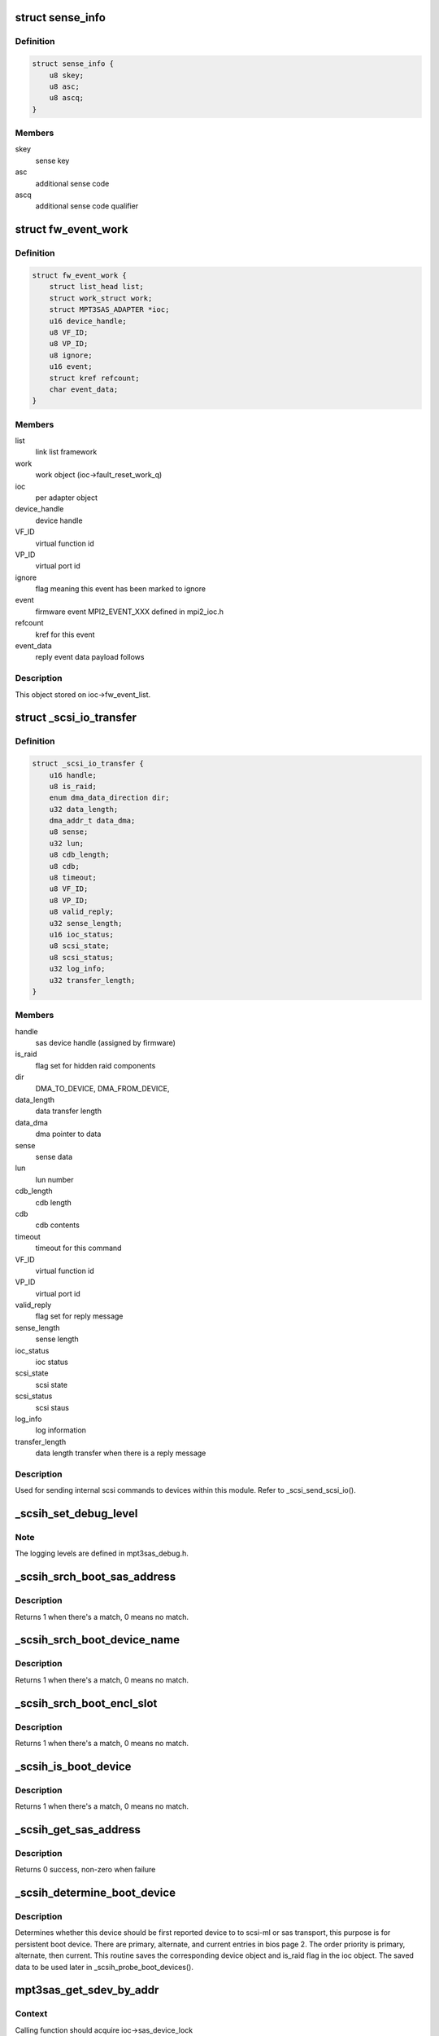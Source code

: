 .. -*- coding: utf-8; mode: rst -*-
.. src-file: drivers/scsi/mpt3sas/mpt3sas_scsih.c

.. _`sense_info`:

struct sense_info
=================

.. c:type:: struct sense_info

    common structure for obtaining sense keys

.. _`sense_info.definition`:

Definition
----------

.. code-block:: c

    struct sense_info {
        u8 skey;
        u8 asc;
        u8 ascq;
    }

.. _`sense_info.members`:

Members
-------

skey
    sense key

asc
    additional sense code

ascq
    additional sense code qualifier

.. _`fw_event_work`:

struct fw_event_work
====================

.. c:type:: struct fw_event_work

    firmware event struct

.. _`fw_event_work.definition`:

Definition
----------

.. code-block:: c

    struct fw_event_work {
        struct list_head list;
        struct work_struct work;
        struct MPT3SAS_ADAPTER *ioc;
        u16 device_handle;
        u8 VF_ID;
        u8 VP_ID;
        u8 ignore;
        u16 event;
        struct kref refcount;
        char event_data;
    }

.. _`fw_event_work.members`:

Members
-------

list
    link list framework

work
    work object (ioc->fault_reset_work_q)

ioc
    per adapter object

device_handle
    device handle

VF_ID
    virtual function id

VP_ID
    virtual port id

ignore
    flag meaning this event has been marked to ignore

event
    firmware event MPI2_EVENT_XXX defined in mpi2_ioc.h

refcount
    kref for this event

event_data
    reply event data payload follows

.. _`fw_event_work.description`:

Description
-----------

This object stored on ioc->fw_event_list.

.. _`_scsi_io_transfer`:

struct \_scsi_io_transfer
=========================

.. c:type:: struct _scsi_io_transfer

    scsi io transfer

.. _`_scsi_io_transfer.definition`:

Definition
----------

.. code-block:: c

    struct _scsi_io_transfer {
        u16 handle;
        u8 is_raid;
        enum dma_data_direction dir;
        u32 data_length;
        dma_addr_t data_dma;
        u8 sense;
        u32 lun;
        u8 cdb_length;
        u8 cdb;
        u8 timeout;
        u8 VF_ID;
        u8 VP_ID;
        u8 valid_reply;
        u32 sense_length;
        u16 ioc_status;
        u8 scsi_state;
        u8 scsi_status;
        u32 log_info;
        u32 transfer_length;
    }

.. _`_scsi_io_transfer.members`:

Members
-------

handle
    sas device handle (assigned by firmware)

is_raid
    flag set for hidden raid components

dir
    DMA_TO_DEVICE, DMA_FROM_DEVICE,

data_length
    data transfer length

data_dma
    dma pointer to data

sense
    sense data

lun
    lun number

cdb_length
    cdb length

cdb
    cdb contents

timeout
    timeout for this command

VF_ID
    virtual function id

VP_ID
    virtual port id

valid_reply
    flag set for reply message

sense_length
    sense length

ioc_status
    ioc status

scsi_state
    scsi state

scsi_status
    scsi staus

log_info
    log information

transfer_length
    data length transfer when there is a reply message

.. _`_scsi_io_transfer.description`:

Description
-----------

Used for sending internal scsi commands to devices within this module.
Refer to \_scsi_send_scsi_io().

.. _`_scsih_set_debug_level`:

_scsih_set_debug_level
======================

.. c:function:: int _scsih_set_debug_level(const char *val, struct kernel_param *kp)

    global setting of ioc->logging_level.

    :param const char \*val:
        *undescribed*

    :param struct kernel_param \*kp:
        *undescribed*

.. _`_scsih_set_debug_level.note`:

Note
----

The logging levels are defined in mpt3sas_debug.h.

.. _`_scsih_srch_boot_sas_address`:

_scsih_srch_boot_sas_address
============================

.. c:function:: int _scsih_srch_boot_sas_address(u64 sas_address, Mpi2BootDeviceSasWwid_t *boot_device)

    search based on sas_address

    :param u64 sas_address:
        sas address

    :param Mpi2BootDeviceSasWwid_t \*boot_device:
        boot device object from bios page 2

.. _`_scsih_srch_boot_sas_address.description`:

Description
-----------

Returns 1 when there's a match, 0 means no match.

.. _`_scsih_srch_boot_device_name`:

_scsih_srch_boot_device_name
============================

.. c:function:: int _scsih_srch_boot_device_name(u64 device_name, Mpi2BootDeviceDeviceName_t *boot_device)

    search based on device name

    :param u64 device_name:
        device name specified in INDENTIFY fram

    :param Mpi2BootDeviceDeviceName_t \*boot_device:
        boot device object from bios page 2

.. _`_scsih_srch_boot_device_name.description`:

Description
-----------

Returns 1 when there's a match, 0 means no match.

.. _`_scsih_srch_boot_encl_slot`:

_scsih_srch_boot_encl_slot
==========================

.. c:function:: int _scsih_srch_boot_encl_slot(u64 enclosure_logical_id, u16 slot_number, Mpi2BootDeviceEnclosureSlot_t *boot_device)

    search based on enclosure_logical_id/slot

    :param u64 enclosure_logical_id:
        enclosure logical id

    :param u16 slot_number:
        slot number

    :param Mpi2BootDeviceEnclosureSlot_t \*boot_device:
        boot device object from bios page 2

.. _`_scsih_srch_boot_encl_slot.description`:

Description
-----------

Returns 1 when there's a match, 0 means no match.

.. _`_scsih_is_boot_device`:

_scsih_is_boot_device
=====================

.. c:function:: int _scsih_is_boot_device(u64 sas_address, u64 device_name, u64 enclosure_logical_id, u16 slot, u8 form, Mpi2BiosPage2BootDevice_t *boot_device)

    search for matching boot device.

    :param u64 sas_address:
        sas address

    :param u64 device_name:
        device name specified in INDENTIFY fram

    :param u64 enclosure_logical_id:
        enclosure logical id

    :param u16 slot:
        *undescribed*

    :param u8 form:
        specifies boot device form

    :param Mpi2BiosPage2BootDevice_t \*boot_device:
        boot device object from bios page 2

.. _`_scsih_is_boot_device.description`:

Description
-----------

Returns 1 when there's a match, 0 means no match.

.. _`_scsih_get_sas_address`:

_scsih_get_sas_address
======================

.. c:function:: int _scsih_get_sas_address(struct MPT3SAS_ADAPTER *ioc, u16 handle, u64 *sas_address)

    set the sas_address for given device handle

    :param struct MPT3SAS_ADAPTER \*ioc:
        *undescribed*

    :param u16 handle:
        device handle

    :param u64 \*sas_address:
        sas address

.. _`_scsih_get_sas_address.description`:

Description
-----------

Returns 0 success, non-zero when failure

.. _`_scsih_determine_boot_device`:

_scsih_determine_boot_device
============================

.. c:function:: void _scsih_determine_boot_device(struct MPT3SAS_ADAPTER *ioc, void *device, u8 is_raid)

    determine boot device.

    :param struct MPT3SAS_ADAPTER \*ioc:
        per adapter object

    :param void \*device:
        either sas_device or raid_device object

    :param u8 is_raid:
        [flag] 1 = raid object, 0 = sas object

.. _`_scsih_determine_boot_device.description`:

Description
-----------

Determines whether this device should be first reported device to
to scsi-ml or sas transport, this purpose is for persistent boot device.
There are primary, alternate, and current entries in bios page 2. The order
priority is primary, alternate, then current.  This routine saves
the corresponding device object and is_raid flag in the ioc object.
The saved data to be used later in \_scsih_probe_boot_devices().

.. _`mpt3sas_get_sdev_by_addr`:

mpt3sas_get_sdev_by_addr
========================

.. c:function:: struct _sas_device *mpt3sas_get_sdev_by_addr(struct MPT3SAS_ADAPTER *ioc, u64 sas_address)

    sas device search

    :param struct MPT3SAS_ADAPTER \*ioc:
        per adapter object

    :param u64 sas_address:
        sas address

.. _`mpt3sas_get_sdev_by_addr.context`:

Context
-------

Calling function should acquire ioc->sas_device_lock

.. _`mpt3sas_get_sdev_by_addr.description`:

Description
-----------

This searches for sas_device based on sas_address, then return sas_device
object.

.. _`mpt3sas_get_sdev_by_handle`:

mpt3sas_get_sdev_by_handle
==========================

.. c:function:: struct _sas_device *mpt3sas_get_sdev_by_handle(struct MPT3SAS_ADAPTER *ioc, u16 handle)

    sas device search

    :param struct MPT3SAS_ADAPTER \*ioc:
        per adapter object

    :param u16 handle:
        sas device handle (assigned by firmware)

.. _`mpt3sas_get_sdev_by_handle.context`:

Context
-------

Calling function should acquire ioc->sas_device_lock

.. _`mpt3sas_get_sdev_by_handle.description`:

Description
-----------

This searches for sas_device based on sas_address, then return sas_device
object.

.. _`_scsih_sas_device_remove`:

_scsih_sas_device_remove
========================

.. c:function:: void _scsih_sas_device_remove(struct MPT3SAS_ADAPTER *ioc, struct _sas_device *sas_device)

    remove sas_device from list.

    :param struct MPT3SAS_ADAPTER \*ioc:
        per adapter object

    :param struct _sas_device \*sas_device:
        the sas_device object

.. _`_scsih_sas_device_remove.context`:

Context
-------

This function will acquire ioc->sas_device_lock.

.. _`_scsih_sas_device_remove.description`:

Description
-----------

If sas_device is on the list, remove it and decrement its reference count.

.. _`_scsih_device_remove_by_handle`:

_scsih_device_remove_by_handle
==============================

.. c:function:: void _scsih_device_remove_by_handle(struct MPT3SAS_ADAPTER *ioc, u16 handle)

    removing device object by handle

    :param struct MPT3SAS_ADAPTER \*ioc:
        per adapter object

    :param u16 handle:
        device handle

.. _`_scsih_device_remove_by_handle.description`:

Description
-----------

Return nothing.

.. _`mpt3sas_device_remove_by_sas_address`:

mpt3sas_device_remove_by_sas_address
====================================

.. c:function:: void mpt3sas_device_remove_by_sas_address(struct MPT3SAS_ADAPTER *ioc, u64 sas_address)

    removing device object by sas address

    :param struct MPT3SAS_ADAPTER \*ioc:
        per adapter object

    :param u64 sas_address:
        device sas_address

.. _`mpt3sas_device_remove_by_sas_address.description`:

Description
-----------

Return nothing.

.. _`_scsih_sas_device_add`:

_scsih_sas_device_add
=====================

.. c:function:: void _scsih_sas_device_add(struct MPT3SAS_ADAPTER *ioc, struct _sas_device *sas_device)

    insert sas_device to the list.

    :param struct MPT3SAS_ADAPTER \*ioc:
        per adapter object

    :param struct _sas_device \*sas_device:
        the sas_device object

.. _`_scsih_sas_device_add.context`:

Context
-------

This function will acquire ioc->sas_device_lock.

.. _`_scsih_sas_device_add.description`:

Description
-----------

Adding new object to the ioc->sas_device_list.

.. _`_scsih_sas_device_init_add`:

_scsih_sas_device_init_add
==========================

.. c:function:: void _scsih_sas_device_init_add(struct MPT3SAS_ADAPTER *ioc, struct _sas_device *sas_device)

    insert sas_device to the list.

    :param struct MPT3SAS_ADAPTER \*ioc:
        per adapter object

    :param struct _sas_device \*sas_device:
        the sas_device object

.. _`_scsih_sas_device_init_add.context`:

Context
-------

This function will acquire ioc->sas_device_lock.

.. _`_scsih_sas_device_init_add.description`:

Description
-----------

Adding new object at driver load time to the ioc->sas_device_init_list.

.. _`_scsih_raid_device_find_by_id`:

_scsih_raid_device_find_by_id
=============================

.. c:function:: struct _raid_device *_scsih_raid_device_find_by_id(struct MPT3SAS_ADAPTER *ioc, int id, int channel)

    raid device search

    :param struct MPT3SAS_ADAPTER \*ioc:
        per adapter object

    :param int id:
        sas device target id

    :param int channel:
        sas device channel

.. _`_scsih_raid_device_find_by_id.context`:

Context
-------

Calling function should acquire ioc->raid_device_lock

.. _`_scsih_raid_device_find_by_id.description`:

Description
-----------

This searches for raid_device based on target id, then return raid_device
object.

.. _`mpt3sas_raid_device_find_by_handle`:

mpt3sas_raid_device_find_by_handle
==================================

.. c:function:: struct _raid_device *mpt3sas_raid_device_find_by_handle(struct MPT3SAS_ADAPTER *ioc, u16 handle)

    raid device search

    :param struct MPT3SAS_ADAPTER \*ioc:
        per adapter object

    :param u16 handle:
        sas device handle (assigned by firmware)

.. _`mpt3sas_raid_device_find_by_handle.context`:

Context
-------

Calling function should acquire ioc->raid_device_lock

.. _`mpt3sas_raid_device_find_by_handle.description`:

Description
-----------

This searches for raid_device based on handle, then return raid_device
object.

.. _`_scsih_raid_device_find_by_wwid`:

_scsih_raid_device_find_by_wwid
===============================

.. c:function:: struct _raid_device *_scsih_raid_device_find_by_wwid(struct MPT3SAS_ADAPTER *ioc, u64 wwid)

    raid device search

    :param struct MPT3SAS_ADAPTER \*ioc:
        per adapter object

    :param u64 wwid:
        *undescribed*

.. _`_scsih_raid_device_find_by_wwid.context`:

Context
-------

Calling function should acquire ioc->raid_device_lock

.. _`_scsih_raid_device_find_by_wwid.description`:

Description
-----------

This searches for raid_device based on wwid, then return raid_device
object.

.. _`_scsih_raid_device_add`:

_scsih_raid_device_add
======================

.. c:function:: void _scsih_raid_device_add(struct MPT3SAS_ADAPTER *ioc, struct _raid_device *raid_device)

    add raid_device object

    :param struct MPT3SAS_ADAPTER \*ioc:
        per adapter object

    :param struct _raid_device \*raid_device:
        raid_device object

.. _`_scsih_raid_device_add.description`:

Description
-----------

This is added to the raid_device_list link list.

.. _`_scsih_raid_device_remove`:

_scsih_raid_device_remove
=========================

.. c:function:: void _scsih_raid_device_remove(struct MPT3SAS_ADAPTER *ioc, struct _raid_device *raid_device)

    delete raid_device object

    :param struct MPT3SAS_ADAPTER \*ioc:
        per adapter object

    :param struct _raid_device \*raid_device:
        raid_device object

.. _`mpt3sas_scsih_expander_find_by_handle`:

mpt3sas_scsih_expander_find_by_handle
=====================================

.. c:function:: struct _sas_node *mpt3sas_scsih_expander_find_by_handle(struct MPT3SAS_ADAPTER *ioc, u16 handle)

    expander device search

    :param struct MPT3SAS_ADAPTER \*ioc:
        per adapter object

    :param u16 handle:
        expander handle (assigned by firmware)

.. _`mpt3sas_scsih_expander_find_by_handle.context`:

Context
-------

Calling function should acquire ioc->sas_device_lock

.. _`mpt3sas_scsih_expander_find_by_handle.description`:

Description
-----------

This searches for expander device based on handle, then returns the
sas_node object.

.. _`mpt3sas_scsih_expander_find_by_sas_address`:

mpt3sas_scsih_expander_find_by_sas_address
==========================================

.. c:function:: struct _sas_node *mpt3sas_scsih_expander_find_by_sas_address(struct MPT3SAS_ADAPTER *ioc, u64 sas_address)

    expander device search

    :param struct MPT3SAS_ADAPTER \*ioc:
        per adapter object

    :param u64 sas_address:
        sas address

.. _`mpt3sas_scsih_expander_find_by_sas_address.context`:

Context
-------

Calling function should acquire ioc->sas_node_lock.

.. _`mpt3sas_scsih_expander_find_by_sas_address.description`:

Description
-----------

This searches for expander device based on sas_address, then returns the
sas_node object.

.. _`_scsih_expander_node_add`:

_scsih_expander_node_add
========================

.. c:function:: void _scsih_expander_node_add(struct MPT3SAS_ADAPTER *ioc, struct _sas_node *sas_expander)

    insert expander device to the list.

    :param struct MPT3SAS_ADAPTER \*ioc:
        per adapter object

    :param struct _sas_node \*sas_expander:
        the sas_device object

.. _`_scsih_expander_node_add.context`:

Context
-------

This function will acquire ioc->sas_node_lock.

.. _`_scsih_expander_node_add.description`:

Description
-----------

Adding new object to the ioc->sas_expander_list.

Return nothing.

.. _`_scsih_is_end_device`:

_scsih_is_end_device
====================

.. c:function:: int _scsih_is_end_device(u32 device_info)

    determines if device is an end device

    :param u32 device_info:
        bitfield providing information about the device.

.. _`_scsih_is_end_device.context`:

Context
-------

none

.. _`_scsih_is_end_device.description`:

Description
-----------

Returns 1 if end device.

.. _`_scsih_scsi_lookup_get`:

_scsih_scsi_lookup_get
======================

.. c:function:: struct scsi_cmnd *_scsih_scsi_lookup_get(struct MPT3SAS_ADAPTER *ioc, u16 smid)

    returns scmd entry

    :param struct MPT3SAS_ADAPTER \*ioc:
        per adapter object

    :param u16 smid:
        system request message index

.. _`_scsih_scsi_lookup_get.description`:

Description
-----------

Returns the smid stored scmd pointer.

.. _`__scsih_scsi_lookup_get_clear`:

__scsih_scsi_lookup_get_clear
=============================

.. c:function:: struct scsi_cmnd *__scsih_scsi_lookup_get_clear(struct MPT3SAS_ADAPTER *ioc, u16 smid)

    returns scmd entry without holding any lock.

    :param struct MPT3SAS_ADAPTER \*ioc:
        per adapter object

    :param u16 smid:
        system request message index

.. _`__scsih_scsi_lookup_get_clear.description`:

Description
-----------

Returns the smid stored scmd pointer.
Then will dereference the stored scmd pointer.

.. _`_scsih_scsi_lookup_get_clear`:

_scsih_scsi_lookup_get_clear
============================

.. c:function:: struct scsi_cmnd *_scsih_scsi_lookup_get_clear(struct MPT3SAS_ADAPTER *ioc, u16 smid)

    returns scmd entry

    :param struct MPT3SAS_ADAPTER \*ioc:
        per adapter object

    :param u16 smid:
        system request message index

.. _`_scsih_scsi_lookup_get_clear.description`:

Description
-----------

Returns the smid stored scmd pointer.
Then will derefrence the stored scmd pointer.

.. _`_scsih_scsi_lookup_find_by_scmd`:

_scsih_scsi_lookup_find_by_scmd
===============================

.. c:function:: u16 _scsih_scsi_lookup_find_by_scmd(struct MPT3SAS_ADAPTER *ioc, struct scsi_cmnd *scmd)

    scmd lookup

    :param struct MPT3SAS_ADAPTER \*ioc:
        per adapter object

    :param struct scsi_cmnd \*scmd:
        pointer to scsi command object

.. _`_scsih_scsi_lookup_find_by_scmd.context`:

Context
-------

This function will acquire ioc->scsi_lookup_lock.

.. _`_scsih_scsi_lookup_find_by_scmd.description`:

Description
-----------

This will search for a scmd pointer in the scsi_lookup array,
returning the revelent smid.  A returned value of zero means invalid.

.. _`_scsih_scsi_lookup_find_by_target`:

_scsih_scsi_lookup_find_by_target
=================================

.. c:function:: u8 _scsih_scsi_lookup_find_by_target(struct MPT3SAS_ADAPTER *ioc, int id, int channel)

    search for matching channel:id

    :param struct MPT3SAS_ADAPTER \*ioc:
        per adapter object

    :param int id:
        target id

    :param int channel:
        channel

.. _`_scsih_scsi_lookup_find_by_target.context`:

Context
-------

This function will acquire ioc->scsi_lookup_lock.

.. _`_scsih_scsi_lookup_find_by_target.description`:

Description
-----------

This will search for a matching channel:id in the scsi_lookup array,
returning 1 if found.

.. _`_scsih_scsi_lookup_find_by_lun`:

_scsih_scsi_lookup_find_by_lun
==============================

.. c:function:: u8 _scsih_scsi_lookup_find_by_lun(struct MPT3SAS_ADAPTER *ioc, int id, unsigned int lun, int channel)

    search for matching channel:id:lun

    :param struct MPT3SAS_ADAPTER \*ioc:
        per adapter object

    :param int id:
        target id

    :param unsigned int lun:
        lun number

    :param int channel:
        channel

.. _`_scsih_scsi_lookup_find_by_lun.context`:

Context
-------

This function will acquire ioc->scsi_lookup_lock.

.. _`_scsih_scsi_lookup_find_by_lun.description`:

Description
-----------

This will search for a matching channel:id:lun in the scsi_lookup array,
returning 1 if found.

.. _`scsih_change_queue_depth`:

scsih_change_queue_depth
========================

.. c:function:: int scsih_change_queue_depth(struct scsi_device *sdev, int qdepth)

    setting device queue depth

    :param struct scsi_device \*sdev:
        scsi device struct

    :param int qdepth:
        requested queue depth

.. _`scsih_change_queue_depth.description`:

Description
-----------

Returns queue depth.

.. _`scsih_target_alloc`:

scsih_target_alloc
==================

.. c:function:: int scsih_target_alloc(struct scsi_target *starget)

    target add routine

    :param struct scsi_target \*starget:
        scsi target struct

.. _`scsih_target_alloc.description`:

Description
-----------

Returns 0 if ok. Any other return is assumed to be an error and
the device is ignored.

.. _`scsih_target_destroy`:

scsih_target_destroy
====================

.. c:function:: void scsih_target_destroy(struct scsi_target *starget)

    target destroy routine

    :param struct scsi_target \*starget:
        scsi target struct

.. _`scsih_target_destroy.description`:

Description
-----------

Returns nothing.

.. _`scsih_slave_alloc`:

scsih_slave_alloc
=================

.. c:function:: int scsih_slave_alloc(struct scsi_device *sdev)

    device add routine

    :param struct scsi_device \*sdev:
        scsi device struct

.. _`scsih_slave_alloc.description`:

Description
-----------

Returns 0 if ok. Any other return is assumed to be an error and
the device is ignored.

.. _`scsih_slave_destroy`:

scsih_slave_destroy
===================

.. c:function:: void scsih_slave_destroy(struct scsi_device *sdev)

    device destroy routine

    :param struct scsi_device \*sdev:
        scsi device struct

.. _`scsih_slave_destroy.description`:

Description
-----------

Returns nothing.

.. _`_scsih_display_sata_capabilities`:

_scsih_display_sata_capabilities
================================

.. c:function:: void _scsih_display_sata_capabilities(struct MPT3SAS_ADAPTER *ioc, u16 handle, struct scsi_device *sdev)

    sata capabilities

    :param struct MPT3SAS_ADAPTER \*ioc:
        per adapter object

    :param u16 handle:
        device handle

    :param struct scsi_device \*sdev:
        scsi device struct

.. _`scsih_is_raid`:

scsih_is_raid
=============

.. c:function:: int scsih_is_raid(struct device *dev)

    return boolean indicating device is raid volume \ ``dev``\  the device struct object

    :param struct device \*dev:
        *undescribed*

.. _`scsih_get_resync`:

scsih_get_resync
================

.. c:function:: void scsih_get_resync(struct device *dev)

    get raid volume resync percent complete \ ``dev``\  the device struct object

    :param struct device \*dev:
        *undescribed*

.. _`scsih_get_state`:

scsih_get_state
===============

.. c:function:: void scsih_get_state(struct device *dev)

    get raid volume level \ ``dev``\  the device struct object

    :param struct device \*dev:
        *undescribed*

.. _`_scsih_set_level`:

_scsih_set_level
================

.. c:function:: void _scsih_set_level(struct MPT3SAS_ADAPTER *ioc, struct scsi_device *sdev, u8 volume_type)

    set raid level

    :param struct MPT3SAS_ADAPTER \*ioc:
        *undescribed*

    :param struct scsi_device \*sdev:
        scsi device struct

    :param u8 volume_type:
        volume type

.. _`_scsih_get_volume_capabilities`:

_scsih_get_volume_capabilities
==============================

.. c:function:: int _scsih_get_volume_capabilities(struct MPT3SAS_ADAPTER *ioc, struct _raid_device *raid_device)

    volume capabilities

    :param struct MPT3SAS_ADAPTER \*ioc:
        per adapter object

    :param struct _raid_device \*raid_device:
        *undescribed*

.. _`_scsih_get_volume_capabilities.description`:

Description
-----------

Returns 0 for success, else 1

.. _`_scsih_enable_tlr`:

_scsih_enable_tlr
=================

.. c:function:: void _scsih_enable_tlr(struct MPT3SAS_ADAPTER *ioc, struct scsi_device *sdev)

    setting TLR flags

    :param struct MPT3SAS_ADAPTER \*ioc:
        per adapter object

    :param struct scsi_device \*sdev:
        scsi device struct

.. _`_scsih_enable_tlr.description`:

Description
-----------

Enabling Transaction Layer Retries for tape devices when
vpd page 0x90 is present

.. _`scsih_slave_configure`:

scsih_slave_configure
=====================

.. c:function:: int scsih_slave_configure(struct scsi_device *sdev)

    device configure routine.

    :param struct scsi_device \*sdev:
        scsi device struct

.. _`scsih_slave_configure.description`:

Description
-----------

Returns 0 if ok. Any other return is assumed to be an error and
the device is ignored.

.. _`scsih_bios_param`:

scsih_bios_param
================

.. c:function:: int scsih_bios_param(struct scsi_device *sdev, struct block_device *bdev, sector_t capacity, int params)

    fetch head, sector, cylinder info for a disk

    :param struct scsi_device \*sdev:
        scsi device struct

    :param struct block_device \*bdev:
        pointer to block device context

    :param sector_t capacity:
        device size (in 512 byte sectors)

    :param int params:
        three element array to place output:
        params[0] number of heads (max 255)
        params[1] number of sectors (max 63)
        params[2] number of cylinders

.. _`scsih_bios_param.description`:

Description
-----------

Return nothing.

.. _`_scsih_response_code`:

_scsih_response_code
====================

.. c:function:: void _scsih_response_code(struct MPT3SAS_ADAPTER *ioc, u8 response_code)

    translation of device response code

    :param struct MPT3SAS_ADAPTER \*ioc:
        per adapter object

    :param u8 response_code:
        response code returned by the device

.. _`_scsih_response_code.description`:

Description
-----------

Return nothing.

.. _`_scsih_tm_done`:

_scsih_tm_done
==============

.. c:function:: u8 _scsih_tm_done(struct MPT3SAS_ADAPTER *ioc, u16 smid, u8 msix_index, u32 reply)

    tm completion routine

    :param struct MPT3SAS_ADAPTER \*ioc:
        per adapter object

    :param u16 smid:
        system request message index

    :param u8 msix_index:
        MSIX table index supplied by the OS

    :param u32 reply:
        reply message frame(lower 32bit addr)

.. _`_scsih_tm_done.context`:

Context
-------

none.

.. _`_scsih_tm_done.description`:

Description
-----------

The callback handler when using scsih_issue_tm.

Return 1 meaning mf should be freed from \_base_interrupt
0 means the mf is freed from this function.

.. _`mpt3sas_scsih_set_tm_flag`:

mpt3sas_scsih_set_tm_flag
=========================

.. c:function:: void mpt3sas_scsih_set_tm_flag(struct MPT3SAS_ADAPTER *ioc, u16 handle)

    set per target tm_busy

    :param struct MPT3SAS_ADAPTER \*ioc:
        per adapter object

    :param u16 handle:
        device handle

.. _`mpt3sas_scsih_set_tm_flag.description`:

Description
-----------

During taskmangement request, we need to freeze the device queue.

.. _`mpt3sas_scsih_clear_tm_flag`:

mpt3sas_scsih_clear_tm_flag
===========================

.. c:function:: void mpt3sas_scsih_clear_tm_flag(struct MPT3SAS_ADAPTER *ioc, u16 handle)

    clear per target tm_busy

    :param struct MPT3SAS_ADAPTER \*ioc:
        per adapter object

    :param u16 handle:
        device handle

.. _`mpt3sas_scsih_clear_tm_flag.description`:

Description
-----------

During taskmangement request, we need to freeze the device queue.

.. _`mpt3sas_scsih_issue_tm`:

mpt3sas_scsih_issue_tm
======================

.. c:function:: int mpt3sas_scsih_issue_tm(struct MPT3SAS_ADAPTER *ioc, u16 handle, uint channel, uint id, uint lun, u8 type, u16 smid_task, ulong timeout)

    main routine for sending tm requests

    :param struct MPT3SAS_ADAPTER \*ioc:
        per adapter struct

    :param u16 handle:
        *undescribed*

    :param uint channel:
        the channel assigned by the OS

    :param uint id:
        the id assigned by the OS

    :param uint lun:
        lun number

    :param u8 type:
        MPI2_SCSITASKMGMT_TASKTYPE__XXX (defined in mpi2_init.h)

    :param u16 smid_task:
        smid assigned to the task

    :param ulong timeout:
        timeout in seconds

.. _`mpt3sas_scsih_issue_tm.context`:

Context
-------

user

.. _`mpt3sas_scsih_issue_tm.description`:

Description
-----------

A generic API for sending task management requests to firmware.

The callback index is set inside \`ioc->tm_cb_idx\`.

Return SUCCESS or FAILED.

.. _`_scsih_tm_display_info`:

_scsih_tm_display_info
======================

.. c:function:: void _scsih_tm_display_info(struct MPT3SAS_ADAPTER *ioc, struct scsi_cmnd *scmd)

    displays info about the device

    :param struct MPT3SAS_ADAPTER \*ioc:
        per adapter struct

    :param struct scsi_cmnd \*scmd:
        pointer to scsi command object

.. _`_scsih_tm_display_info.description`:

Description
-----------

Called by task management callback handlers.

.. _`scsih_abort`:

scsih_abort
===========

.. c:function:: int scsih_abort(struct scsi_cmnd *scmd)

    eh threads main abort routine

    :param struct scsi_cmnd \*scmd:
        pointer to scsi command object

.. _`scsih_abort.description`:

Description
-----------

Returns SUCCESS if command aborted else FAILED

.. _`scsih_dev_reset`:

scsih_dev_reset
===============

.. c:function:: int scsih_dev_reset(struct scsi_cmnd *scmd)

    eh threads main device reset routine

    :param struct scsi_cmnd \*scmd:
        pointer to scsi command object

.. _`scsih_dev_reset.description`:

Description
-----------

Returns SUCCESS if command aborted else FAILED

.. _`scsih_target_reset`:

scsih_target_reset
==================

.. c:function:: int scsih_target_reset(struct scsi_cmnd *scmd)

    eh threads main target reset routine

    :param struct scsi_cmnd \*scmd:
        pointer to scsi command object

.. _`scsih_target_reset.description`:

Description
-----------

Returns SUCCESS if command aborted else FAILED

.. _`scsih_host_reset`:

scsih_host_reset
================

.. c:function:: int scsih_host_reset(struct scsi_cmnd *scmd)

    eh threads main host reset routine

    :param struct scsi_cmnd \*scmd:
        pointer to scsi command object

.. _`scsih_host_reset.description`:

Description
-----------

Returns SUCCESS if command aborted else FAILED

.. _`_scsih_fw_event_add`:

_scsih_fw_event_add
===================

.. c:function:: void _scsih_fw_event_add(struct MPT3SAS_ADAPTER *ioc, struct fw_event_work *fw_event)

    insert and queue up fw_event

    :param struct MPT3SAS_ADAPTER \*ioc:
        per adapter object

    :param struct fw_event_work \*fw_event:
        object describing the event

.. _`_scsih_fw_event_add.context`:

Context
-------

This function will acquire ioc->fw_event_lock.

.. _`_scsih_fw_event_add.description`:

Description
-----------

This adds the firmware event object into link list, then queues it up to
be processed from user context.

Return nothing.

.. _`_scsih_fw_event_del_from_list`:

_scsih_fw_event_del_from_list
=============================

.. c:function:: void _scsih_fw_event_del_from_list(struct MPT3SAS_ADAPTER *ioc, struct fw_event_work *fw_event)

    delete fw_event from the list

    :param struct MPT3SAS_ADAPTER \*ioc:
        per adapter object

    :param struct fw_event_work \*fw_event:
        object describing the event

.. _`_scsih_fw_event_del_from_list.context`:

Context
-------

This function will acquire ioc->fw_event_lock.

.. _`_scsih_fw_event_del_from_list.description`:

Description
-----------

If the fw_event is on the fw_event_list, remove it and do a put.

Return nothing.

.. _`_scsih_error_recovery_delete_devices`:

_scsih_error_recovery_delete_devices
====================================

.. c:function:: void _scsih_error_recovery_delete_devices(struct MPT3SAS_ADAPTER *ioc)

    remove devices not responding

    :param struct MPT3SAS_ADAPTER \*ioc:
        per adapter object

.. _`_scsih_error_recovery_delete_devices.description`:

Description
-----------

Return nothing.

.. _`mpt3sas_port_enable_complete`:

mpt3sas_port_enable_complete
============================

.. c:function:: void mpt3sas_port_enable_complete(struct MPT3SAS_ADAPTER *ioc)

    port enable completed (fake event)

    :param struct MPT3SAS_ADAPTER \*ioc:
        per adapter object

.. _`mpt3sas_port_enable_complete.description`:

Description
-----------

Return nothing.

.. _`_scsih_fw_event_cleanup_queue`:

_scsih_fw_event_cleanup_queue
=============================

.. c:function:: void _scsih_fw_event_cleanup_queue(struct MPT3SAS_ADAPTER *ioc)

    cleanup event queue

    :param struct MPT3SAS_ADAPTER \*ioc:
        per adapter object

.. _`_scsih_fw_event_cleanup_queue.description`:

Description
-----------

Walk the firmware event queue, either killing timers, or waiting
for outstanding events to complete

Return nothing.

.. _`_scsih_internal_device_block`:

_scsih_internal_device_block
============================

.. c:function:: void _scsih_internal_device_block(struct scsi_device *sdev, struct MPT3SAS_DEVICE *sas_device_priv_data)

    block the sdev device

    :param struct scsi_device \*sdev:
        per device object

    :param struct MPT3SAS_DEVICE \*sas_device_priv_data:
        per device driver private data

.. _`_scsih_internal_device_block.description`:

Description
-----------

make sure device is blocked without error, if not
print an error

.. _`_scsih_internal_device_unblock`:

_scsih_internal_device_unblock
==============================

.. c:function:: void _scsih_internal_device_unblock(struct scsi_device *sdev, struct MPT3SAS_DEVICE *sas_device_priv_data)

    unblock the sdev device

    :param struct scsi_device \*sdev:
        per device object

    :param struct MPT3SAS_DEVICE \*sas_device_priv_data:
        per device driver private data
        make sure device is unblocked without error, if not retry
        by blocking and then unblocking

.. _`_scsih_ublock_io_all_device`:

_scsih_ublock_io_all_device
===========================

.. c:function:: void _scsih_ublock_io_all_device(struct MPT3SAS_ADAPTER *ioc)

    unblock every device

    :param struct MPT3SAS_ADAPTER \*ioc:
        per adapter object

.. _`_scsih_ublock_io_all_device.description`:

Description
-----------

change the device state from block to running

.. _`_scsih_ublock_io_device`:

_scsih_ublock_io_device
=======================

.. c:function:: void _scsih_ublock_io_device(struct MPT3SAS_ADAPTER *ioc, u64 sas_address)

    prepare device to be deleted

    :param struct MPT3SAS_ADAPTER \*ioc:
        per adapter object

    :param u64 sas_address:
        *undescribed*

.. _`_scsih_ublock_io_device.description`:

Description
-----------

unblock then put device in offline state

.. _`_scsih_block_io_all_device`:

_scsih_block_io_all_device
==========================

.. c:function:: void _scsih_block_io_all_device(struct MPT3SAS_ADAPTER *ioc)

    set the device state to SDEV_BLOCK

    :param struct MPT3SAS_ADAPTER \*ioc:
        per adapter object

.. _`_scsih_block_io_all_device.description`:

Description
-----------

During device pull we need to appropriately set the sdev state.

.. _`_scsih_block_io_device`:

_scsih_block_io_device
======================

.. c:function:: void _scsih_block_io_device(struct MPT3SAS_ADAPTER *ioc, u16 handle)

    set the device state to SDEV_BLOCK

    :param struct MPT3SAS_ADAPTER \*ioc:
        per adapter object

    :param u16 handle:
        device handle

.. _`_scsih_block_io_device.description`:

Description
-----------

During device pull we need to appropriately set the sdev state.

.. _`_scsih_block_io_to_children_attached_to_ex`:

_scsih_block_io_to_children_attached_to_ex
==========================================

.. c:function:: void _scsih_block_io_to_children_attached_to_ex(struct MPT3SAS_ADAPTER *ioc, struct _sas_node *sas_expander)

    :param struct MPT3SAS_ADAPTER \*ioc:
        per adapter object

    :param struct _sas_node \*sas_expander:
        the sas_device object

.. _`_scsih_block_io_to_children_attached_to_ex.description`:

Description
-----------

This routine set sdev state to SDEV_BLOCK for all devices
attached to this expander. This function called when expander is
pulled.

.. _`_scsih_block_io_to_children_attached_directly`:

_scsih_block_io_to_children_attached_directly
=============================================

.. c:function:: void _scsih_block_io_to_children_attached_directly(struct MPT3SAS_ADAPTER *ioc, Mpi2EventDataSasTopologyChangeList_t *event_data)

    :param struct MPT3SAS_ADAPTER \*ioc:
        per adapter object

    :param Mpi2EventDataSasTopologyChangeList_t \*event_data:
        topology change event data

.. _`_scsih_block_io_to_children_attached_directly.description`:

Description
-----------

This routine set sdev state to SDEV_BLOCK for all devices
direct attached during device pull.

.. _`_scsih_tm_tr_send`:

_scsih_tm_tr_send
=================

.. c:function:: void _scsih_tm_tr_send(struct MPT3SAS_ADAPTER *ioc, u16 handle)

    send task management request

    :param struct MPT3SAS_ADAPTER \*ioc:
        per adapter object

    :param u16 handle:
        device handle

.. _`_scsih_tm_tr_send.context`:

Context
-------

interrupt time.

.. _`_scsih_tm_tr_send.description`:

Description
-----------

This code is to initiate the device removal handshake protocol
with controller firmware.  This function will issue target reset
using high priority request queue.  It will send a sas iounit
control request (MPI2_SAS_OP_REMOVE_DEVICE) from this completion.

This is designed to send muliple task management request at the same
time to the fifo. If the fifo is full, we will append the request,
and process it in a future completion.

.. _`_scsih_tm_tr_complete`:

_scsih_tm_tr_complete
=====================

.. c:function:: u8 _scsih_tm_tr_complete(struct MPT3SAS_ADAPTER *ioc, u16 smid, u8 msix_index, u32 reply)

    :param struct MPT3SAS_ADAPTER \*ioc:
        per adapter object

    :param u16 smid:
        system request message index

    :param u8 msix_index:
        MSIX table index supplied by the OS

    :param u32 reply:
        reply message frame(lower 32bit addr)

.. _`_scsih_tm_tr_complete.context`:

Context
-------

interrupt time.

.. _`_scsih_tm_tr_complete.description`:

Description
-----------

This is the target reset completion routine.
This code is part of the code to initiate the device removal
handshake protocol with controller firmware.
It will send a sas iounit control request (MPI2_SAS_OP_REMOVE_DEVICE)

Return 1 meaning mf should be freed from \_base_interrupt
0 means the mf is freed from this function.

.. _`_scsih_sas_control_complete`:

_scsih_sas_control_complete
===========================

.. c:function:: u8 _scsih_sas_control_complete(struct MPT3SAS_ADAPTER *ioc, u16 smid, u8 msix_index, u32 reply)

    completion routine

    :param struct MPT3SAS_ADAPTER \*ioc:
        per adapter object

    :param u16 smid:
        system request message index

    :param u8 msix_index:
        MSIX table index supplied by the OS

    :param u32 reply:
        reply message frame(lower 32bit addr)

.. _`_scsih_sas_control_complete.context`:

Context
-------

interrupt time.

.. _`_scsih_sas_control_complete.description`:

Description
-----------

This is the sas iounit control completion routine.
This code is part of the code to initiate the device removal
handshake protocol with controller firmware.

Return 1 meaning mf should be freed from \_base_interrupt
0 means the mf is freed from this function.

.. _`_scsih_tm_tr_volume_send`:

_scsih_tm_tr_volume_send
========================

.. c:function:: void _scsih_tm_tr_volume_send(struct MPT3SAS_ADAPTER *ioc, u16 handle)

    send target reset request for volumes

    :param struct MPT3SAS_ADAPTER \*ioc:
        per adapter object

    :param u16 handle:
        device handle

.. _`_scsih_tm_tr_volume_send.context`:

Context
-------

interrupt time.

.. _`_scsih_tm_tr_volume_send.description`:

Description
-----------

This is designed to send muliple task management request at the same
time to the fifo. If the fifo is full, we will append the request,
and process it in a future completion.

.. _`_scsih_tm_volume_tr_complete`:

_scsih_tm_volume_tr_complete
============================

.. c:function:: u8 _scsih_tm_volume_tr_complete(struct MPT3SAS_ADAPTER *ioc, u16 smid, u8 msix_index, u32 reply)

    target reset completion

    :param struct MPT3SAS_ADAPTER \*ioc:
        per adapter object

    :param u16 smid:
        system request message index

    :param u8 msix_index:
        MSIX table index supplied by the OS

    :param u32 reply:
        reply message frame(lower 32bit addr)

.. _`_scsih_tm_volume_tr_complete.context`:

Context
-------

interrupt time.

.. _`_scsih_tm_volume_tr_complete.description`:

Description
-----------

Return 1 meaning mf should be freed from \_base_interrupt
0 means the mf is freed from this function.

.. _`_scsih_issue_delayed_event_ack`:

_scsih_issue_delayed_event_ack
==============================

.. c:function:: void _scsih_issue_delayed_event_ack(struct MPT3SAS_ADAPTER *ioc, u16 smid, u16 event, u32 event_context)

    issue delayed Event ACK messages

    :param struct MPT3SAS_ADAPTER \*ioc:
        per adapter object

    :param u16 smid:
        system request message index

    :param u16 event:
        Event ID

    :param u32 event_context:
        used to track events uniquely

.. _`_scsih_issue_delayed_event_ack.description`:

Description
-----------

Context - processed in interrupt context.

.. _`_scsih_issue_delayed_sas_io_unit_ctrl`:

_scsih_issue_delayed_sas_io_unit_ctrl
=====================================

.. c:function:: void _scsih_issue_delayed_sas_io_unit_ctrl(struct MPT3SAS_ADAPTER *ioc, u16 smid, u16 handle)

    issue delayed sas_io_unit_ctrl messages

    :param struct MPT3SAS_ADAPTER \*ioc:
        per adapter object

    :param u16 smid:
        system request message index

    :param u16 handle:
        device handle

.. _`_scsih_issue_delayed_sas_io_unit_ctrl.description`:

Description
-----------

Context - processed in interrupt context.

.. _`mpt3sas_check_for_pending_internal_cmds`:

mpt3sas_check_for_pending_internal_cmds
=======================================

.. c:function:: u8 mpt3sas_check_for_pending_internal_cmds(struct MPT3SAS_ADAPTER *ioc, u16 smid)

    check for pending internal messages

    :param struct MPT3SAS_ADAPTER \*ioc:
        per adapter object

    :param u16 smid:
        system request message index

.. _`mpt3sas_check_for_pending_internal_cmds.context`:

Context
-------

Executed in interrupt context

.. _`mpt3sas_check_for_pending_internal_cmds.description`:

Description
-----------

This will check delayed internal messages list, and process the
next request.

Return 1 meaning mf should be freed from \_base_interrupt
0 means the mf is freed from this function.

.. _`_scsih_check_for_pending_tm`:

_scsih_check_for_pending_tm
===========================

.. c:function:: u8 _scsih_check_for_pending_tm(struct MPT3SAS_ADAPTER *ioc, u16 smid)

    check for pending task management

    :param struct MPT3SAS_ADAPTER \*ioc:
        per adapter object

    :param u16 smid:
        system request message index

.. _`_scsih_check_for_pending_tm.description`:

Description
-----------

This will check delayed target reset list, and feed the
next reqeust.

Return 1 meaning mf should be freed from \_base_interrupt
0 means the mf is freed from this function.

.. _`_scsih_check_topo_delete_events`:

_scsih_check_topo_delete_events
===============================

.. c:function:: void _scsih_check_topo_delete_events(struct MPT3SAS_ADAPTER *ioc, Mpi2EventDataSasTopologyChangeList_t *event_data)

    sanity check on topo events

    :param struct MPT3SAS_ADAPTER \*ioc:
        per adapter object

    :param Mpi2EventDataSasTopologyChangeList_t \*event_data:
        the event data payload

.. _`_scsih_check_topo_delete_events.description`:

Description
-----------

This routine added to better handle cable breaker.

This handles the case where driver receives multiple expander
add and delete events in a single shot.  When there is a delete event
the routine will void any pending add events waiting in the event queue.

Return nothing.

.. _`_scsih_set_volume_delete_flag`:

_scsih_set_volume_delete_flag
=============================

.. c:function:: void _scsih_set_volume_delete_flag(struct MPT3SAS_ADAPTER *ioc, u16 handle)

    setting volume delete flag

    :param struct MPT3SAS_ADAPTER \*ioc:
        per adapter object

    :param u16 handle:
        device handle

.. _`_scsih_set_volume_delete_flag.description`:

Description
-----------

This returns nothing.

.. _`_scsih_set_volume_handle_for_tr`:

_scsih_set_volume_handle_for_tr
===============================

.. c:function:: void _scsih_set_volume_handle_for_tr(u16 handle, u16 *a, u16 *b)

    set handle for target reset to volume

    :param u16 handle:
        input handle

    :param u16 \*a:
        handle for volume a

    :param u16 \*b:
        handle for volume b

.. _`_scsih_set_volume_handle_for_tr.description`:

Description
-----------

IR firmware only supports two raid volumes.  The purpose of this
routine is to set the volume handle in either a or b. When the given
input handle is non-zero, or when a and b have not been set before.

.. _`_scsih_check_ir_config_unhide_events`:

_scsih_check_ir_config_unhide_events
====================================

.. c:function:: void _scsih_check_ir_config_unhide_events(struct MPT3SAS_ADAPTER *ioc, Mpi2EventDataIrConfigChangeList_t *event_data)

    check for UNHIDE events

    :param struct MPT3SAS_ADAPTER \*ioc:
        per adapter object

    :param Mpi2EventDataIrConfigChangeList_t \*event_data:
        the event data payload

.. _`_scsih_check_ir_config_unhide_events.context`:

Context
-------

interrupt time.

.. _`_scsih_check_ir_config_unhide_events.description`:

Description
-----------

This routine will send target reset to volume, followed by target
resets to the PDs. This is called when a PD has been removed, or
volume has been deleted or removed. When the target reset is sent
to volume, the PD target resets need to be queued to start upon
completion of the volume target reset.

Return nothing.

.. _`_scsih_check_volume_delete_events`:

_scsih_check_volume_delete_events
=================================

.. c:function:: void _scsih_check_volume_delete_events(struct MPT3SAS_ADAPTER *ioc, Mpi2EventDataIrVolume_t *event_data)

    set delete flag for volumes

    :param struct MPT3SAS_ADAPTER \*ioc:
        per adapter object

    :param Mpi2EventDataIrVolume_t \*event_data:
        the event data payload

.. _`_scsih_check_volume_delete_events.context`:

Context
-------

interrupt time.

.. _`_scsih_check_volume_delete_events.description`:

Description
-----------

This will handle the case when the cable connected to entire volume is
pulled. We will take care of setting the deleted flag so normal IO will
not be sent.

Return nothing.

.. _`_scsih_temp_threshold_events`:

_scsih_temp_threshold_events
============================

.. c:function:: void _scsih_temp_threshold_events(struct MPT3SAS_ADAPTER *ioc, Mpi2EventDataTemperature_t *event_data)

    display temperature threshold exceeded events

    :param struct MPT3SAS_ADAPTER \*ioc:
        per adapter object

    :param Mpi2EventDataTemperature_t \*event_data:
        the temp threshold event data

.. _`_scsih_temp_threshold_events.context`:

Context
-------

interrupt time.

.. _`_scsih_temp_threshold_events.description`:

Description
-----------

Return nothing.

.. _`_scsih_flush_running_cmds`:

_scsih_flush_running_cmds
=========================

.. c:function:: void _scsih_flush_running_cmds(struct MPT3SAS_ADAPTER *ioc)

    completing outstanding commands.

    :param struct MPT3SAS_ADAPTER \*ioc:
        per adapter object

.. _`_scsih_flush_running_cmds.description`:

Description
-----------

The flushing out of all pending scmd commands following host reset,
where all IO is dropped to the floor.

Return nothing.

.. _`_scsih_setup_eedp`:

_scsih_setup_eedp
=================

.. c:function:: void _scsih_setup_eedp(struct MPT3SAS_ADAPTER *ioc, struct scsi_cmnd *scmd, Mpi2SCSIIORequest_t *mpi_request)

    setup MPI request for EEDP transfer

    :param struct MPT3SAS_ADAPTER \*ioc:
        per adapter object

    :param struct scsi_cmnd \*scmd:
        pointer to scsi command object

    :param Mpi2SCSIIORequest_t \*mpi_request:
        pointer to the SCSI_IO request message frame

.. _`_scsih_setup_eedp.description`:

Description
-----------

Supporting protection 1 and 3.

Returns nothing

.. _`_scsih_eedp_error_handling`:

_scsih_eedp_error_handling
==========================

.. c:function:: void _scsih_eedp_error_handling(struct scsi_cmnd *scmd, u16 ioc_status)

    return sense code for EEDP errors

    :param struct scsi_cmnd \*scmd:
        pointer to scsi command object

    :param u16 ioc_status:
        ioc status

.. _`_scsih_eedp_error_handling.description`:

Description
-----------

Returns nothing

.. _`scsih_qcmd`:

scsih_qcmd
==========

.. c:function:: int scsih_qcmd(struct Scsi_Host *shost, struct scsi_cmnd *scmd)

    main scsi request entry point

    :param struct Scsi_Host \*shost:
        *undescribed*

    :param struct scsi_cmnd \*scmd:
        pointer to scsi command object

.. _`scsih_qcmd.description`:

Description
-----------

The callback index is set inside \`ioc->scsi_io_cb_idx\`.

Returns 0 on success.  If there's a failure, return either:
SCSI_MLQUEUE_DEVICE_BUSY if the device queue is full, or
SCSI_MLQUEUE_HOST_BUSY if the entire host queue is full

.. _`_scsih_normalize_sense`:

_scsih_normalize_sense
======================

.. c:function:: void _scsih_normalize_sense(char *sense_buffer, struct sense_info *data)

    normalize descriptor and fixed format sense data

    :param char \*sense_buffer:
        sense data returned by target

    :param struct sense_info \*data:
        normalized skey/asc/ascq

.. _`_scsih_normalize_sense.description`:

Description
-----------

Return nothing.

.. _`_scsih_scsi_ioc_info`:

_scsih_scsi_ioc_info
====================

.. c:function:: void _scsih_scsi_ioc_info(struct MPT3SAS_ADAPTER *ioc, struct scsi_cmnd *scmd, Mpi2SCSIIOReply_t *mpi_reply, u16 smid)

    translated non-succesfull SCSI_IO request

    :param struct MPT3SAS_ADAPTER \*ioc:
        per adapter object

    :param struct scsi_cmnd \*scmd:
        pointer to scsi command object

    :param Mpi2SCSIIOReply_t \*mpi_reply:
        reply mf payload returned from firmware

    :param u16 smid:
        *undescribed*

.. _`_scsih_scsi_ioc_info.description`:

Description
-----------

scsi_status - SCSI Status code returned from target device
scsi_state - state info associated with SCSI_IO determined by ioc
ioc_status - ioc supplied status info

Return nothing.

.. _`_scsih_turn_on_pfa_led`:

_scsih_turn_on_pfa_led
======================

.. c:function:: void _scsih_turn_on_pfa_led(struct MPT3SAS_ADAPTER *ioc, u16 handle)

    illuminate PFA LED

    :param struct MPT3SAS_ADAPTER \*ioc:
        per adapter object

    :param u16 handle:
        device handle

.. _`_scsih_turn_on_pfa_led.context`:

Context
-------

process

.. _`_scsih_turn_on_pfa_led.description`:

Description
-----------

Return nothing.

.. _`_scsih_turn_off_pfa_led`:

_scsih_turn_off_pfa_led
=======================

.. c:function:: void _scsih_turn_off_pfa_led(struct MPT3SAS_ADAPTER *ioc, struct _sas_device *sas_device)

    turn off Fault LED

    :param struct MPT3SAS_ADAPTER \*ioc:
        per adapter object

    :param struct _sas_device \*sas_device:
        sas device whose PFA LED has to turned off

.. _`_scsih_turn_off_pfa_led.context`:

Context
-------

process

.. _`_scsih_turn_off_pfa_led.description`:

Description
-----------

Return nothing.

.. _`_scsih_send_event_to_turn_on_pfa_led`:

_scsih_send_event_to_turn_on_pfa_led
====================================

.. c:function:: void _scsih_send_event_to_turn_on_pfa_led(struct MPT3SAS_ADAPTER *ioc, u16 handle)

    fire delayed event

    :param struct MPT3SAS_ADAPTER \*ioc:
        per adapter object

    :param u16 handle:
        device handle

.. _`_scsih_send_event_to_turn_on_pfa_led.context`:

Context
-------

interrupt.

.. _`_scsih_send_event_to_turn_on_pfa_led.description`:

Description
-----------

Return nothing.

.. _`_scsih_smart_predicted_fault`:

_scsih_smart_predicted_fault
============================

.. c:function:: void _scsih_smart_predicted_fault(struct MPT3SAS_ADAPTER *ioc, u16 handle)

    process smart errors

    :param struct MPT3SAS_ADAPTER \*ioc:
        per adapter object

    :param u16 handle:
        device handle

.. _`_scsih_smart_predicted_fault.context`:

Context
-------

interrupt.

.. _`_scsih_smart_predicted_fault.description`:

Description
-----------

Return nothing.

.. _`_scsih_io_done`:

_scsih_io_done
==============

.. c:function:: u8 _scsih_io_done(struct MPT3SAS_ADAPTER *ioc, u16 smid, u8 msix_index, u32 reply)

    scsi request callback

    :param struct MPT3SAS_ADAPTER \*ioc:
        per adapter object

    :param u16 smid:
        system request message index

    :param u8 msix_index:
        MSIX table index supplied by the OS

    :param u32 reply:
        reply message frame(lower 32bit addr)

.. _`_scsih_io_done.description`:

Description
-----------

Callback handler when using \_scsih_qcmd.

Return 1 meaning mf should be freed from \_base_interrupt
0 means the mf is freed from this function.

.. _`_scsih_sas_host_refresh`:

_scsih_sas_host_refresh
=======================

.. c:function:: void _scsih_sas_host_refresh(struct MPT3SAS_ADAPTER *ioc)

    refreshing sas host object contents

    :param struct MPT3SAS_ADAPTER \*ioc:
        per adapter object

.. _`_scsih_sas_host_refresh.context`:

Context
-------

user

.. _`_scsih_sas_host_refresh.description`:

Description
-----------

During port enable, fw will send topology events for every device. Its
possible that the handles may change from the previous setting, so this
code keeping handles updating if changed.

Return nothing.

.. _`_scsih_sas_host_add`:

_scsih_sas_host_add
===================

.. c:function:: void _scsih_sas_host_add(struct MPT3SAS_ADAPTER *ioc)

    create sas host object

    :param struct MPT3SAS_ADAPTER \*ioc:
        per adapter object

.. _`_scsih_sas_host_add.description`:

Description
-----------

Creating host side data object, stored in ioc->sas_hba

Return nothing.

.. _`_scsih_expander_add`:

_scsih_expander_add
===================

.. c:function:: int _scsih_expander_add(struct MPT3SAS_ADAPTER *ioc, u16 handle)

    creating expander object

    :param struct MPT3SAS_ADAPTER \*ioc:
        per adapter object

    :param u16 handle:
        expander handle

.. _`_scsih_expander_add.description`:

Description
-----------

Creating expander object, stored in ioc->sas_expander_list.

Return 0 for success, else error.

.. _`mpt3sas_expander_remove`:

mpt3sas_expander_remove
=======================

.. c:function:: void mpt3sas_expander_remove(struct MPT3SAS_ADAPTER *ioc, u64 sas_address)

    removing expander object

    :param struct MPT3SAS_ADAPTER \*ioc:
        per adapter object

    :param u64 sas_address:
        expander sas_address

.. _`mpt3sas_expander_remove.description`:

Description
-----------

Return nothing.

.. _`_scsih_done`:

_scsih_done
===========

.. c:function:: u8 _scsih_done(struct MPT3SAS_ADAPTER *ioc, u16 smid, u8 msix_index, u32 reply)

    internal SCSI_IO callback handler.

    :param struct MPT3SAS_ADAPTER \*ioc:
        per adapter object

    :param u16 smid:
        system request message index

    :param u8 msix_index:
        MSIX table index supplied by the OS

    :param u32 reply:
        reply message frame(lower 32bit addr)

.. _`_scsih_done.description`:

Description
-----------

Callback handler when sending internal generated SCSI_IO.
The callback index passed is \`ioc->scsih_cb_idx\`

Return 1 meaning mf should be freed from \_base_interrupt
0 means the mf is freed from this function.

.. _`_scsih_check_access_status`:

_scsih_check_access_status
==========================

.. c:function:: u8 _scsih_check_access_status(struct MPT3SAS_ADAPTER *ioc, u64 sas_address, u16 handle, u8 access_status)

    check access flags

    :param struct MPT3SAS_ADAPTER \*ioc:
        per adapter object

    :param u64 sas_address:
        sas address

    :param u16 handle:
        sas device handle

    :param u8 access_status:
        *undescribed*

.. _`_scsih_check_access_status.description`:

Description
-----------

Return 0 for success, else failure

.. _`_scsih_check_device`:

_scsih_check_device
===================

.. c:function:: void _scsih_check_device(struct MPT3SAS_ADAPTER *ioc, u64 parent_sas_address, u16 handle, u8 phy_number, u8 link_rate)

    checking device responsiveness

    :param struct MPT3SAS_ADAPTER \*ioc:
        per adapter object

    :param u64 parent_sas_address:
        sas address of parent expander or sas host

    :param u16 handle:
        attached device handle

    :param u8 phy_number:
        *undescribed*

    :param u8 link_rate:
        new link rate

.. _`_scsih_check_device.description`:

Description
-----------

Returns nothing.

.. _`_scsih_add_device`:

_scsih_add_device
=================

.. c:function:: int _scsih_add_device(struct MPT3SAS_ADAPTER *ioc, u16 handle, u8 phy_num, u8 is_pd)

    creating sas device object

    :param struct MPT3SAS_ADAPTER \*ioc:
        per adapter object

    :param u16 handle:
        sas device handle

    :param u8 phy_num:
        phy number end device attached to

    :param u8 is_pd:
        is this hidden raid component

.. _`_scsih_add_device.description`:

Description
-----------

Creating end device object, stored in ioc->sas_device_list.

Returns 0 for success, non-zero for failure.

.. _`_scsih_remove_device`:

_scsih_remove_device
====================

.. c:function:: void _scsih_remove_device(struct MPT3SAS_ADAPTER *ioc, struct _sas_device *sas_device)

    removing sas device object

    :param struct MPT3SAS_ADAPTER \*ioc:
        per adapter object

    :param struct _sas_device \*sas_device:
        *undescribed*

.. _`_scsih_remove_device.description`:

Description
-----------

Return nothing.

.. _`_scsih_sas_topology_change_event_debug`:

_scsih_sas_topology_change_event_debug
======================================

.. c:function:: void _scsih_sas_topology_change_event_debug(struct MPT3SAS_ADAPTER *ioc, Mpi2EventDataSasTopologyChangeList_t *event_data)

    debug for topology event

    :param struct MPT3SAS_ADAPTER \*ioc:
        per adapter object

    :param Mpi2EventDataSasTopologyChangeList_t \*event_data:
        event data payload

.. _`_scsih_sas_topology_change_event_debug.context`:

Context
-------

user.

.. _`_scsih_sas_topology_change_event`:

_scsih_sas_topology_change_event
================================

.. c:function:: int _scsih_sas_topology_change_event(struct MPT3SAS_ADAPTER *ioc, struct fw_event_work *fw_event)

    handle topology changes

    :param struct MPT3SAS_ADAPTER \*ioc:
        per adapter object

    :param struct fw_event_work \*fw_event:
        The fw_event_work object

.. _`_scsih_sas_topology_change_event.context`:

Context
-------

user.

.. _`_scsih_sas_device_status_change_event_debug`:

_scsih_sas_device_status_change_event_debug
===========================================

.. c:function:: void _scsih_sas_device_status_change_event_debug(struct MPT3SAS_ADAPTER *ioc, Mpi2EventDataSasDeviceStatusChange_t *event_data)

    debug for device event

    :param struct MPT3SAS_ADAPTER \*ioc:
        *undescribed*

    :param Mpi2EventDataSasDeviceStatusChange_t \*event_data:
        event data payload

.. _`_scsih_sas_device_status_change_event_debug.context`:

Context
-------

user.

.. _`_scsih_sas_device_status_change_event_debug.description`:

Description
-----------

Return nothing.

.. _`_scsih_sas_device_status_change_event`:

_scsih_sas_device_status_change_event
=====================================

.. c:function:: void _scsih_sas_device_status_change_event(struct MPT3SAS_ADAPTER *ioc, struct fw_event_work *fw_event)

    handle device status change

    :param struct MPT3SAS_ADAPTER \*ioc:
        per adapter object

    :param struct fw_event_work \*fw_event:
        The fw_event_work object

.. _`_scsih_sas_device_status_change_event.context`:

Context
-------

user.

.. _`_scsih_sas_device_status_change_event.description`:

Description
-----------

Return nothing.

.. _`_scsih_sas_enclosure_dev_status_change_event_debug`:

_scsih_sas_enclosure_dev_status_change_event_debug
==================================================

.. c:function:: void _scsih_sas_enclosure_dev_status_change_event_debug(struct MPT3SAS_ADAPTER *ioc, Mpi2EventDataSasEnclDevStatusChange_t *event_data)

    debug for enclosure event

    :param struct MPT3SAS_ADAPTER \*ioc:
        per adapter object

    :param Mpi2EventDataSasEnclDevStatusChange_t \*event_data:
        event data payload

.. _`_scsih_sas_enclosure_dev_status_change_event_debug.context`:

Context
-------

user.

.. _`_scsih_sas_enclosure_dev_status_change_event_debug.description`:

Description
-----------

Return nothing.

.. _`_scsih_sas_enclosure_dev_status_change_event`:

_scsih_sas_enclosure_dev_status_change_event
============================================

.. c:function:: void _scsih_sas_enclosure_dev_status_change_event(struct MPT3SAS_ADAPTER *ioc, struct fw_event_work *fw_event)

    handle enclosure events

    :param struct MPT3SAS_ADAPTER \*ioc:
        per adapter object

    :param struct fw_event_work \*fw_event:
        The fw_event_work object

.. _`_scsih_sas_enclosure_dev_status_change_event.context`:

Context
-------

user.

.. _`_scsih_sas_enclosure_dev_status_change_event.description`:

Description
-----------

Return nothing.

.. _`_scsih_sas_broadcast_primitive_event`:

_scsih_sas_broadcast_primitive_event
====================================

.. c:function:: void _scsih_sas_broadcast_primitive_event(struct MPT3SAS_ADAPTER *ioc, struct fw_event_work *fw_event)

    handle broadcast events

    :param struct MPT3SAS_ADAPTER \*ioc:
        per adapter object

    :param struct fw_event_work \*fw_event:
        The fw_event_work object

.. _`_scsih_sas_broadcast_primitive_event.context`:

Context
-------

user.

.. _`_scsih_sas_broadcast_primitive_event.description`:

Description
-----------

Return nothing.

.. _`_scsih_sas_discovery_event`:

_scsih_sas_discovery_event
==========================

.. c:function:: void _scsih_sas_discovery_event(struct MPT3SAS_ADAPTER *ioc, struct fw_event_work *fw_event)

    handle discovery events

    :param struct MPT3SAS_ADAPTER \*ioc:
        per adapter object

    :param struct fw_event_work \*fw_event:
        The fw_event_work object

.. _`_scsih_sas_discovery_event.context`:

Context
-------

user.

.. _`_scsih_sas_discovery_event.description`:

Description
-----------

Return nothing.

.. _`_scsih_ir_fastpath`:

_scsih_ir_fastpath
==================

.. c:function:: int _scsih_ir_fastpath(struct MPT3SAS_ADAPTER *ioc, u16 handle, u8 phys_disk_num)

    turn on fastpath for IR physdisk

    :param struct MPT3SAS_ADAPTER \*ioc:
        per adapter object

    :param u16 handle:
        device handle for physical disk

    :param u8 phys_disk_num:
        physical disk number

.. _`_scsih_ir_fastpath.description`:

Description
-----------

Return 0 for success, else failure.

.. _`_scsih_reprobe_lun`:

_scsih_reprobe_lun
==================

.. c:function:: void _scsih_reprobe_lun(struct scsi_device *sdev, void *no_uld_attach)

    reprobing lun

    :param struct scsi_device \*sdev:
        scsi device struct

    :param void \*no_uld_attach:
        sdev->no_uld_attach flag setting

.. _`_scsih_sas_volume_add`:

_scsih_sas_volume_add
=====================

.. c:function:: void _scsih_sas_volume_add(struct MPT3SAS_ADAPTER *ioc, Mpi2EventIrConfigElement_t *element)

    add new volume

    :param struct MPT3SAS_ADAPTER \*ioc:
        per adapter object

    :param Mpi2EventIrConfigElement_t \*element:
        IR config element data

.. _`_scsih_sas_volume_add.context`:

Context
-------

user.

.. _`_scsih_sas_volume_add.description`:

Description
-----------

Return nothing.

.. _`_scsih_sas_volume_delete`:

_scsih_sas_volume_delete
========================

.. c:function:: void _scsih_sas_volume_delete(struct MPT3SAS_ADAPTER *ioc, u16 handle)

    delete volume

    :param struct MPT3SAS_ADAPTER \*ioc:
        per adapter object

    :param u16 handle:
        volume device handle

.. _`_scsih_sas_volume_delete.context`:

Context
-------

user.

.. _`_scsih_sas_volume_delete.description`:

Description
-----------

Return nothing.

.. _`_scsih_sas_pd_expose`:

_scsih_sas_pd_expose
====================

.. c:function:: void _scsih_sas_pd_expose(struct MPT3SAS_ADAPTER *ioc, Mpi2EventIrConfigElement_t *element)

    expose pd component to /dev/sdX

    :param struct MPT3SAS_ADAPTER \*ioc:
        per adapter object

    :param Mpi2EventIrConfigElement_t \*element:
        IR config element data

.. _`_scsih_sas_pd_expose.context`:

Context
-------

user.

.. _`_scsih_sas_pd_expose.description`:

Description
-----------

Return nothing.

.. _`_scsih_sas_pd_hide`:

_scsih_sas_pd_hide
==================

.. c:function:: void _scsih_sas_pd_hide(struct MPT3SAS_ADAPTER *ioc, Mpi2EventIrConfigElement_t *element)

    hide pd component from /dev/sdX

    :param struct MPT3SAS_ADAPTER \*ioc:
        per adapter object

    :param Mpi2EventIrConfigElement_t \*element:
        IR config element data

.. _`_scsih_sas_pd_hide.context`:

Context
-------

user.

.. _`_scsih_sas_pd_hide.description`:

Description
-----------

Return nothing.

.. _`_scsih_sas_pd_delete`:

_scsih_sas_pd_delete
====================

.. c:function:: void _scsih_sas_pd_delete(struct MPT3SAS_ADAPTER *ioc, Mpi2EventIrConfigElement_t *element)

    delete pd component

    :param struct MPT3SAS_ADAPTER \*ioc:
        per adapter object

    :param Mpi2EventIrConfigElement_t \*element:
        IR config element data

.. _`_scsih_sas_pd_delete.context`:

Context
-------

user.

.. _`_scsih_sas_pd_delete.description`:

Description
-----------

Return nothing.

.. _`_scsih_sas_pd_add`:

_scsih_sas_pd_add
=================

.. c:function:: void _scsih_sas_pd_add(struct MPT3SAS_ADAPTER *ioc, Mpi2EventIrConfigElement_t *element)

    remove pd component

    :param struct MPT3SAS_ADAPTER \*ioc:
        per adapter object

    :param Mpi2EventIrConfigElement_t \*element:
        IR config element data

.. _`_scsih_sas_pd_add.context`:

Context
-------

user.

.. _`_scsih_sas_pd_add.description`:

Description
-----------

Return nothing.

.. _`_scsih_sas_ir_config_change_event_debug`:

_scsih_sas_ir_config_change_event_debug
=======================================

.. c:function:: void _scsih_sas_ir_config_change_event_debug(struct MPT3SAS_ADAPTER *ioc, Mpi2EventDataIrConfigChangeList_t *event_data)

    debug for IR Config Change events

    :param struct MPT3SAS_ADAPTER \*ioc:
        per adapter object

    :param Mpi2EventDataIrConfigChangeList_t \*event_data:
        event data payload

.. _`_scsih_sas_ir_config_change_event_debug.context`:

Context
-------

user.

.. _`_scsih_sas_ir_config_change_event_debug.description`:

Description
-----------

Return nothing.

.. _`_scsih_sas_ir_config_change_event`:

_scsih_sas_ir_config_change_event
=================================

.. c:function:: void _scsih_sas_ir_config_change_event(struct MPT3SAS_ADAPTER *ioc, struct fw_event_work *fw_event)

    handle ir configuration change events

    :param struct MPT3SAS_ADAPTER \*ioc:
        per adapter object

    :param struct fw_event_work \*fw_event:
        The fw_event_work object

.. _`_scsih_sas_ir_config_change_event.context`:

Context
-------

user.

.. _`_scsih_sas_ir_config_change_event.description`:

Description
-----------

Return nothing.

.. _`_scsih_sas_ir_volume_event`:

_scsih_sas_ir_volume_event
==========================

.. c:function:: void _scsih_sas_ir_volume_event(struct MPT3SAS_ADAPTER *ioc, struct fw_event_work *fw_event)

    IR volume event

    :param struct MPT3SAS_ADAPTER \*ioc:
        per adapter object

    :param struct fw_event_work \*fw_event:
        The fw_event_work object

.. _`_scsih_sas_ir_volume_event.context`:

Context
-------

user.

.. _`_scsih_sas_ir_volume_event.description`:

Description
-----------

Return nothing.

.. _`_scsih_sas_ir_physical_disk_event`:

_scsih_sas_ir_physical_disk_event
=================================

.. c:function:: void _scsih_sas_ir_physical_disk_event(struct MPT3SAS_ADAPTER *ioc, struct fw_event_work *fw_event)

    PD event

    :param struct MPT3SAS_ADAPTER \*ioc:
        per adapter object

    :param struct fw_event_work \*fw_event:
        The fw_event_work object

.. _`_scsih_sas_ir_physical_disk_event.context`:

Context
-------

user.

.. _`_scsih_sas_ir_physical_disk_event.description`:

Description
-----------

Return nothing.

.. _`_scsih_sas_ir_operation_status_event_debug`:

_scsih_sas_ir_operation_status_event_debug
==========================================

.. c:function:: void _scsih_sas_ir_operation_status_event_debug(struct MPT3SAS_ADAPTER *ioc, Mpi2EventDataIrOperationStatus_t *event_data)

    debug for IR op event

    :param struct MPT3SAS_ADAPTER \*ioc:
        per adapter object

    :param Mpi2EventDataIrOperationStatus_t \*event_data:
        event data payload

.. _`_scsih_sas_ir_operation_status_event_debug.context`:

Context
-------

user.

.. _`_scsih_sas_ir_operation_status_event_debug.description`:

Description
-----------

Return nothing.

.. _`_scsih_sas_ir_operation_status_event`:

_scsih_sas_ir_operation_status_event
====================================

.. c:function:: void _scsih_sas_ir_operation_status_event(struct MPT3SAS_ADAPTER *ioc, struct fw_event_work *fw_event)

    handle RAID operation events

    :param struct MPT3SAS_ADAPTER \*ioc:
        per adapter object

    :param struct fw_event_work \*fw_event:
        The fw_event_work object

.. _`_scsih_sas_ir_operation_status_event.context`:

Context
-------

user.

.. _`_scsih_sas_ir_operation_status_event.description`:

Description
-----------

Return nothing.

.. _`_scsih_prep_device_scan`:

_scsih_prep_device_scan
=======================

.. c:function:: void _scsih_prep_device_scan(struct MPT3SAS_ADAPTER *ioc)

    initialize parameters prior to device scan

    :param struct MPT3SAS_ADAPTER \*ioc:
        per adapter object

.. _`_scsih_prep_device_scan.description`:

Description
-----------

Set the deleted flag prior to device scan.  If the device is found during
the scan, then we clear the deleted flag.

.. _`_scsih_mark_responding_sas_device`:

_scsih_mark_responding_sas_device
=================================

.. c:function:: void _scsih_mark_responding_sas_device(struct MPT3SAS_ADAPTER *ioc, Mpi2SasDevicePage0_t *sas_device_pg0)

    mark a sas_devices as responding

    :param struct MPT3SAS_ADAPTER \*ioc:
        per adapter object

    :param Mpi2SasDevicePage0_t \*sas_device_pg0:
        SAS Device page 0

.. _`_scsih_mark_responding_sas_device.description`:

Description
-----------

After host reset, find out whether devices are still responding.
Used in \_scsih_remove_unresponsive_sas_devices.

Return nothing.

.. _`_scsih_search_responding_sas_devices`:

_scsih_search_responding_sas_devices
====================================

.. c:function:: void _scsih_search_responding_sas_devices(struct MPT3SAS_ADAPTER *ioc)

    :param struct MPT3SAS_ADAPTER \*ioc:
        per adapter object

.. _`_scsih_search_responding_sas_devices.description`:

Description
-----------

After host reset, find out whether devices are still responding.
If not remove.

Return nothing.

.. _`_scsih_mark_responding_raid_device`:

_scsih_mark_responding_raid_device
==================================

.. c:function:: void _scsih_mark_responding_raid_device(struct MPT3SAS_ADAPTER *ioc, u64 wwid, u16 handle)

    mark a raid_device as responding

    :param struct MPT3SAS_ADAPTER \*ioc:
        per adapter object

    :param u64 wwid:
        world wide identifier for raid volume

    :param u16 handle:
        device handle

.. _`_scsih_mark_responding_raid_device.description`:

Description
-----------

After host reset, find out whether devices are still responding.
Used in \_scsih_remove_unresponsive_raid_devices.

Return nothing.

.. _`_scsih_search_responding_raid_devices`:

_scsih_search_responding_raid_devices
=====================================

.. c:function:: void _scsih_search_responding_raid_devices(struct MPT3SAS_ADAPTER *ioc)

    :param struct MPT3SAS_ADAPTER \*ioc:
        per adapter object

.. _`_scsih_search_responding_raid_devices.description`:

Description
-----------

After host reset, find out whether devices are still responding.
If not remove.

Return nothing.

.. _`_scsih_mark_responding_expander`:

_scsih_mark_responding_expander
===============================

.. c:function:: void _scsih_mark_responding_expander(struct MPT3SAS_ADAPTER *ioc, u64 sas_address, u16 handle)

    mark a expander as responding

    :param struct MPT3SAS_ADAPTER \*ioc:
        per adapter object

    :param u64 sas_address:
        sas address

    :param u16 handle:
        *undescribed*

.. _`_scsih_mark_responding_expander.description`:

Description
-----------

After host reset, find out whether devices are still responding.
Used in \_scsih_remove_unresponsive_expanders.

Return nothing.

.. _`_scsih_search_responding_expanders`:

_scsih_search_responding_expanders
==================================

.. c:function:: void _scsih_search_responding_expanders(struct MPT3SAS_ADAPTER *ioc)

    :param struct MPT3SAS_ADAPTER \*ioc:
        per adapter object

.. _`_scsih_search_responding_expanders.description`:

Description
-----------

After host reset, find out whether devices are still responding.
If not remove.

Return nothing.

.. _`_scsih_remove_unresponding_sas_devices`:

_scsih_remove_unresponding_sas_devices
======================================

.. c:function:: void _scsih_remove_unresponding_sas_devices(struct MPT3SAS_ADAPTER *ioc)

    removing unresponding devices

    :param struct MPT3SAS_ADAPTER \*ioc:
        per adapter object

.. _`_scsih_remove_unresponding_sas_devices.description`:

Description
-----------

Return nothing.

.. _`_scsih_scan_for_devices_after_reset`:

_scsih_scan_for_devices_after_reset
===================================

.. c:function:: void _scsih_scan_for_devices_after_reset(struct MPT3SAS_ADAPTER *ioc)

    scan for devices after host reset

    :param struct MPT3SAS_ADAPTER \*ioc:
        per adapter object

.. _`_scsih_scan_for_devices_after_reset.description`:

Description
-----------

Return nothing.

.. _`mpt3sas_scsih_reset_handler`:

mpt3sas_scsih_reset_handler
===========================

.. c:function:: void mpt3sas_scsih_reset_handler(struct MPT3SAS_ADAPTER *ioc, int reset_phase)

    reset callback handler (for scsih)

    :param struct MPT3SAS_ADAPTER \*ioc:
        per adapter object

    :param int reset_phase:
        phase

.. _`mpt3sas_scsih_reset_handler.description`:

Description
-----------

The handler for doing any required cleanup or initialization.

The reset phase can be MPT3_IOC_PRE_RESET, MPT3_IOC_AFTER_RESET,
MPT3_IOC_DONE_RESET

Return nothing.

.. _`_mpt3sas_fw_work`:

_mpt3sas_fw_work
================

.. c:function:: void _mpt3sas_fw_work(struct MPT3SAS_ADAPTER *ioc, struct fw_event_work *fw_event)

    delayed task for processing firmware events

    :param struct MPT3SAS_ADAPTER \*ioc:
        per adapter object

    :param struct fw_event_work \*fw_event:
        The fw_event_work object

.. _`_mpt3sas_fw_work.context`:

Context
-------

user.

.. _`_mpt3sas_fw_work.description`:

Description
-----------

Return nothing.

.. _`_firmware_event_work`:

_firmware_event_work
====================

.. c:function:: void _firmware_event_work(struct work_struct *work)

    :param struct work_struct \*work:
        The fw_event_work object

.. _`_firmware_event_work.context`:

Context
-------

user.

.. _`_firmware_event_work.description`:

Description
-----------

wrappers for the work thread handling firmware events

Return nothing.

.. _`mpt3sas_scsih_event_callback`:

mpt3sas_scsih_event_callback
============================

.. c:function:: u8 mpt3sas_scsih_event_callback(struct MPT3SAS_ADAPTER *ioc, u8 msix_index, u32 reply)

    firmware event handler (called at ISR time)

    :param struct MPT3SAS_ADAPTER \*ioc:
        per adapter object

    :param u8 msix_index:
        MSIX table index supplied by the OS

    :param u32 reply:
        reply message frame(lower 32bit addr)

.. _`mpt3sas_scsih_event_callback.context`:

Context
-------

interrupt.

.. _`mpt3sas_scsih_event_callback.description`:

Description
-----------

This function merely adds a new work task into ioc->firmware_event_thread.
The tasks are worked from \_firmware_event_work in user context.

Return 1 meaning mf should be freed from \_base_interrupt
0 means the mf is freed from this function.

.. _`_scsih_expander_node_remove`:

_scsih_expander_node_remove
===========================

.. c:function:: void _scsih_expander_node_remove(struct MPT3SAS_ADAPTER *ioc, struct _sas_node *sas_expander)

    removing expander device from list.

    :param struct MPT3SAS_ADAPTER \*ioc:
        per adapter object

    :param struct _sas_node \*sas_expander:
        the sas_device object

.. _`_scsih_expander_node_remove.context`:

Context
-------

Calling function should acquire ioc->sas_node_lock.

.. _`_scsih_expander_node_remove.description`:

Description
-----------

Removing object and freeing associated memory from the
ioc->sas_expander_list.

Return nothing.

.. _`_scsih_ir_shutdown`:

_scsih_ir_shutdown
==================

.. c:function:: void _scsih_ir_shutdown(struct MPT3SAS_ADAPTER *ioc)

    IR shutdown notification

    :param struct MPT3SAS_ADAPTER \*ioc:
        per adapter object

.. _`_scsih_ir_shutdown.description`:

Description
-----------

Sending RAID Action to alert the Integrated RAID subsystem of the IOC that
the host system is shutting down.

Return nothing.

.. _`scsih_remove`:

scsih_remove
============

.. c:function:: void scsih_remove(struct pci_dev *pdev)

    detach and remove add host

    :param struct pci_dev \*pdev:
        PCI device struct

.. _`scsih_remove.description`:

Description
-----------

Routine called when unloading the driver.
Return nothing.

.. _`scsih_shutdown`:

scsih_shutdown
==============

.. c:function:: void scsih_shutdown(struct pci_dev *pdev)

    routine call during system shutdown

    :param struct pci_dev \*pdev:
        PCI device struct

.. _`scsih_shutdown.description`:

Description
-----------

Return nothing.

.. _`_scsih_probe_boot_devices`:

_scsih_probe_boot_devices
=========================

.. c:function:: void _scsih_probe_boot_devices(struct MPT3SAS_ADAPTER *ioc)

    reports 1st device

    :param struct MPT3SAS_ADAPTER \*ioc:
        per adapter object

.. _`_scsih_probe_boot_devices.description`:

Description
-----------

If specified in bios page 2, this routine reports the 1st
device scsi-ml or sas transport for persistent boot device
purposes.  Please refer to function \_scsih_determine_boot_device()

.. _`_scsih_probe_raid`:

_scsih_probe_raid
=================

.. c:function:: void _scsih_probe_raid(struct MPT3SAS_ADAPTER *ioc)

    reporting raid volumes to scsi-ml

    :param struct MPT3SAS_ADAPTER \*ioc:
        per adapter object

.. _`_scsih_probe_raid.description`:

Description
-----------

Called during initial loading of the driver.

.. _`_scsih_probe_sas`:

_scsih_probe_sas
================

.. c:function:: void _scsih_probe_sas(struct MPT3SAS_ADAPTER *ioc)

    reporting sas devices to sas transport

    :param struct MPT3SAS_ADAPTER \*ioc:
        per adapter object

.. _`_scsih_probe_sas.description`:

Description
-----------

Called during initial loading of the driver.

.. _`_scsih_probe_devices`:

_scsih_probe_devices
====================

.. c:function:: void _scsih_probe_devices(struct MPT3SAS_ADAPTER *ioc)

    probing for devices

    :param struct MPT3SAS_ADAPTER \*ioc:
        per adapter object

.. _`_scsih_probe_devices.description`:

Description
-----------

Called during initial loading of the driver.

.. _`scsih_scan_start`:

scsih_scan_start
================

.. c:function:: void scsih_scan_start(struct Scsi_Host *shost)

    scsi lld callback for .scan_start

    :param struct Scsi_Host \*shost:
        SCSI host pointer

.. _`scsih_scan_start.description`:

Description
-----------

The shost has the ability to discover targets on its own instead
of scanning the entire bus.  In our implemention, we will kick off
firmware discovery.

.. _`scsih_scan_finished`:

scsih_scan_finished
===================

.. c:function:: int scsih_scan_finished(struct Scsi_Host *shost, unsigned long time)

    scsi lld callback for .scan_finished

    :param struct Scsi_Host \*shost:
        SCSI host pointer

    :param unsigned long time:
        elapsed time of the scan in jiffies

.. _`scsih_scan_finished.description`:

Description
-----------

This function will be called periodicallyn until it returns 1 with the
scsi_host and the elapsed time of the scan in jiffies. In our implemention,
we wait for firmware discovery to complete, then return 1.

.. _`_scsih_determine_hba_mpi_version`:

_scsih_determine_hba_mpi_version
================================

.. c:function:: u16 _scsih_determine_hba_mpi_version(struct pci_dev *pdev)

    determine in which MPI version class this device belongs to.

    :param struct pci_dev \*pdev:
        PCI device struct

.. _`_scsih_determine_hba_mpi_version.description`:

Description
-----------

return MPI2_VERSION for SAS 2.0 HBA devices,
MPI25_VERSION for SAS 3.0 HBA devices, and
MPI26 VERSION for Cutlass & Invader SAS 3.0 HBA devices

.. _`_scsih_probe`:

_scsih_probe
============

.. c:function:: int _scsih_probe(struct pci_dev *pdev, const struct pci_device_id *id)

    attach and add scsi host

    :param struct pci_dev \*pdev:
        PCI device struct

    :param const struct pci_device_id \*id:
        pci device id

.. _`_scsih_probe.description`:

Description
-----------

Returns 0 success, anything else error.

.. _`scsih_suspend`:

scsih_suspend
=============

.. c:function:: int scsih_suspend(struct pci_dev *pdev, pm_message_t state)

    power management suspend main entry point

    :param struct pci_dev \*pdev:
        PCI device struct

    :param pm_message_t state:
        PM state change to (usually PCI_D3)

.. _`scsih_suspend.description`:

Description
-----------

Returns 0 success, anything else error.

.. _`scsih_resume`:

scsih_resume
============

.. c:function:: int scsih_resume(struct pci_dev *pdev)

    power management resume main entry point

    :param struct pci_dev \*pdev:
        PCI device struct

.. _`scsih_resume.description`:

Description
-----------

Returns 0 success, anything else error.

.. _`scsih_pci_error_detected`:

scsih_pci_error_detected
========================

.. c:function:: pci_ers_result_t scsih_pci_error_detected(struct pci_dev *pdev, pci_channel_state_t state)

    Called when a PCI error is detected.

    :param struct pci_dev \*pdev:
        PCI device struct

    :param pci_channel_state_t state:
        PCI channel state

.. _`scsih_pci_error_detected.description`:

Description
-----------

Called when a PCI error is detected.

.. _`scsih_pci_error_detected.return-value`:

Return value
------------

PCI_ERS_RESULT_NEED_RESET or PCI_ERS_RESULT_DISCONNECT

.. _`scsih_pci_slot_reset`:

scsih_pci_slot_reset
====================

.. c:function:: pci_ers_result_t scsih_pci_slot_reset(struct pci_dev *pdev)

    Called when PCI slot has been reset.

    :param struct pci_dev \*pdev:
        PCI device struct

.. _`scsih_pci_slot_reset.description`:

Description
-----------

This routine is called by the pci error recovery
code after the PCI slot has been reset, just before we
should resume normal operations.

.. _`scsih_pci_resume`:

scsih_pci_resume
================

.. c:function:: void scsih_pci_resume(struct pci_dev *pdev)

    resume normal ops after PCI reset

    :param struct pci_dev \*pdev:
        pointer to PCI device

.. _`scsih_pci_resume.description`:

Description
-----------

Called when the error recovery driver tells us that its
OK to resume normal operation. Use completion to allow
halted scsi ops to resume.

.. _`scsih_pci_mmio_enabled`:

scsih_pci_mmio_enabled
======================

.. c:function:: pci_ers_result_t scsih_pci_mmio_enabled(struct pci_dev *pdev)

    Enable MMIO and dump debug registers

    :param struct pci_dev \*pdev:
        pointer to PCI device

.. _`scsih_ncq_prio_supp`:

scsih_ncq_prio_supp
===================

.. c:function:: bool scsih_ncq_prio_supp(struct scsi_device *sdev)

    Check for NCQ command priority support

    :param struct scsi_device \*sdev:
        scsi device struct

.. _`scsih_ncq_prio_supp.description`:

Description
-----------

This is called when a user indicates they would like to enable
ncq command priorities. This works only on SATA devices.

.. _`scsih_init`:

scsih_init
==========

.. c:function:: int scsih_init( void)

    main entry point for this driver.

    :param  void:
        no arguments

.. _`scsih_init.description`:

Description
-----------

Returns 0 success, anything else error.

.. _`scsih_exit`:

scsih_exit
==========

.. c:function:: void scsih_exit( void)

    exit point for this driver (when it is a module).

    :param  void:
        no arguments

.. _`scsih_exit.description`:

Description
-----------

Returns 0 success, anything else error.

.. _`_mpt3sas_init`:

_mpt3sas_init
=============

.. c:function:: int _mpt3sas_init( void)

    main entry point for this driver.

    :param  void:
        no arguments

.. _`_mpt3sas_init.description`:

Description
-----------

Returns 0 success, anything else error.

.. _`_mpt3sas_exit`:

_mpt3sas_exit
=============

.. c:function:: void __exit _mpt3sas_exit( void)

    exit point for this driver (when it is a module).

    :param  void:
        no arguments

.. This file was automatic generated / don't edit.

